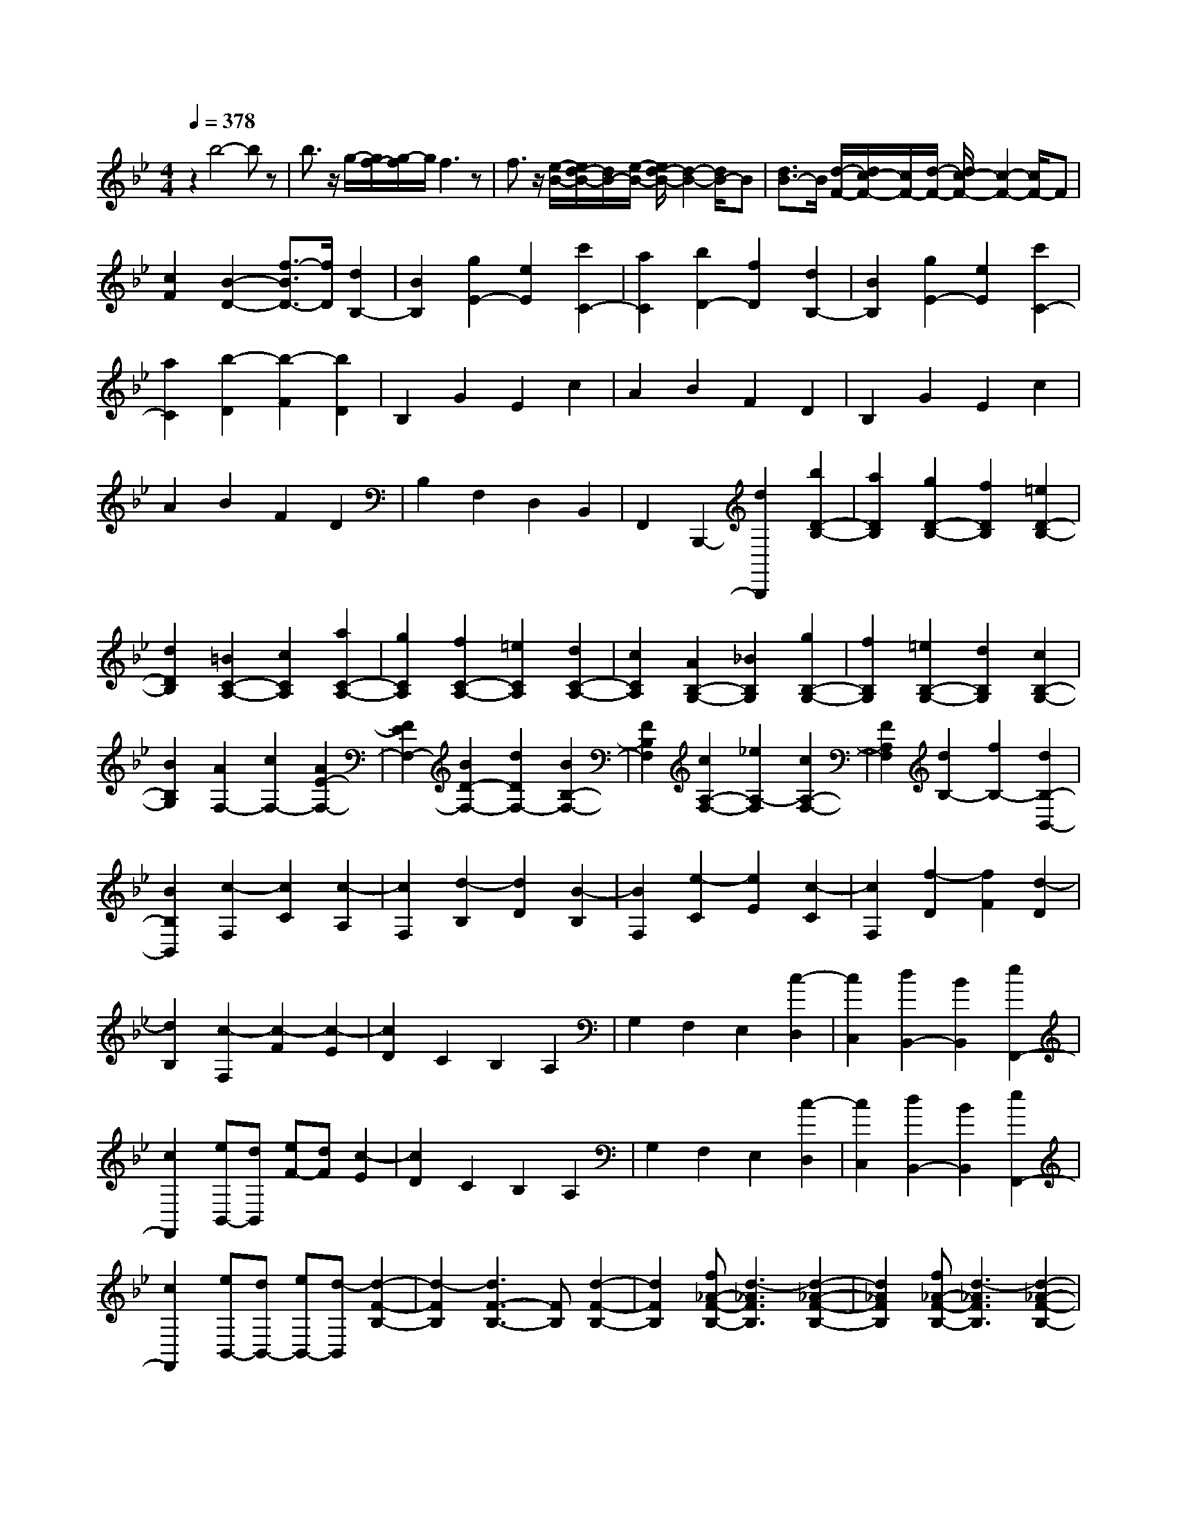 % input file /home/ubuntu/MusicGeneratorQuin/training_data/scarlatti/K503.MID
X: 1
T: 
M: 4/4
L: 1/8
Q:1/4=378
K:Bb % 2 flats
%(C) John Sankey 1998
%%MIDI program 6
%%MIDI program 6
%%MIDI program 6
%%MIDI program 6
%%MIDI program 6
%%MIDI program 6
%%MIDI program 6
%%MIDI program 6
%%MIDI program 6
%%MIDI program 6
%%MIDI program 6
%%MIDI program 6
z2 b4- bz|b3/2z/2 g/2-[g/2f/2-][g/2-f/2]g/2 f3z|f3/2z/2 [e/2-B/2-][e/2d/2-B/2-][d/2B/2-][e/2-B/2-] [e/2d/2-B/2-][d2-B2-][d/2B/2-]B|[d3/2B3/2-]B/2 [d/2-F/2-][d/2c/2-F/2-][c/2F/2-][d/2-F/2-] [d/2c/2-F/2-][c2-F2-][c/2F/2-]F|
[c2F2] [B2-D2-] [f3/2-B3/2D3/2-][f/2D/2] [d2B,2-]|[B2B,2] [g2E2-] [e2E2] [c'2C2-]|[a2C2] [b2D2-] [f2D2] [d2B,2-]|[B2B,2] [g2E2-] [e2E2] [c'2C2-]|
[a2C2] [b2-D2] [b2-F2] [b2D2]|B,2 G2 E2 c2|A2 B2 F2 D2|B,2 G2 E2 c2|
A2 B2 F2 D2|B,2 F,2 D,2 B,,2|F,,2 B,,,2- [d2B,,,2] [b2D2-B,2-]|[a2D2B,2] [g2D2-B,2-] [f2D2B,2] [=e2D2-B,2-]|
[d2D2B,2] [=B2C2-A,2-] [c2C2A,2] [a2C2-A,2-]|[g2C2A,2] [f2C2-A,2-] [=e2C2A,2] [d2C2-A,2-]|[c2C2A,2] [A2B,2-G,2-] [_B2B,2G,2] [g2B,2-G,2-]|[f2B,2G,2] [=e2B,2-G,2-] [d2B,2G,2] [c2B,2-G,2-]|
[B2B,2G,2] [A2F,2-] [c2F,2-] [A2E2-F,2-]|[F2E2F,2-] [B2D2-F,2-] [d2D2F,2-] [B2B,2-F,2-]|[F2B,2F,2] [c2A,2-F,2-] [_e2A,2-F,2] [c2A,2-F,2-]|[F2A,2F,2] [d2B,2-] [f2B,2-] [d2B,2-B,,2-]|
[B2B,2B,,2] [c2-F,2] [c2C2] [c2-A,2]|[c2F,2] [d2-B,2] [d2D2] [B2-B,2]|[B2F,2] [e2-C2] [e2E2] [c2-C2]|[c2F,2] [f2-D2] [f2F2] [d2-D2]|
[d2B,2] [c2-F,2] [c2-F2] [c2-E2]|[c2D2] C2 B,2 A,2|G,2 F,2 E,2 [c2-D,2]|[c2C,2] [d2B,,2-] [B2B,,2] [e2F,,2-]|
[c2F,,2] [eB,,-][dB,,] [eF-][dF] [c2-E2]|[c2D2] C2 B,2 A,2|G,2 F,2 E,2 [c2-D,2]|[c2C,2] [d2B,,2-] [B2B,,2] [e2F,,2-]|
[c2F,,2] [eB,,-][dB,,-] [eB,,-][d-B,,] [d2-F2-B,2-]|[d2-F2B,2] [d3F3-B,3-][FB,] [d2-F2-B,2-]|[d2F2B,2] [f_A-F-B,-][d3-_A3F3B,3] [d2-_A2-F2-B,2-]|[d2_A2F2B,2] [f_A-F-B,-][d3-_A3F3B,3] [d2-_A2-F2-B,2-]|
[d2_A2F2B,2] [f_A-F-B,-][d3-_A3F3B,3] [d2-_A2-F2-B,2-]|[d2_A2F2B,2] [b4-_A4F4B,4] [b2-_A2-F2-B,2-]|[b2-_A2F2B,2] [b4_G4E4B,4] [_g2-_G2-E2-B,2-]|[_g2_G2E2B,2] [e4_G4E4B,4] [B2-_G2-E2-B,2-]|
[B2_G2E2B,2] [f_G-E-B,-][e_G-E-B,-] [f_G-E-B,-][e_GEB,] [f_G-E-B,-][e_G-E-B,-]|[d_G-E-B,-][e_GEB,] [c'4-_G4E4B,4] [c'2-_G2-E2-B,2-]|[c'2-_G2E2B,2] [c'4F4E4A,4] [a2-F2-E2-A,2-]|[a2F2E2A,2] [e4F4E4A,4] [c2-F2-E2-A,2-]|
[c3/2F3/2-E3/2-A,3/2-][F/2E/2A,/2] [eF-E-_A,-][dF-E-_A,-] [eF-E-_A,-][dFE_A,] [eF-E-_A,-][dF-E-_A,-]|[cF-E-_A,-][dFE_A,] [f4-F4D4_A,4] [f2-F2-D2-_A,2-]|[f2-F2D2_A,2] [f4F4D4_A,4] [d2-F2-D2-_A,2-]|[d2F2D2_A,2] [fF-D-_A,-][d3-F3D3_A,3] [d2-F2-D2-_A,2-]|
[d2F2D2_A,2] [fF-D-_A,-][d3-F3D3_A,3] [d2-F2-D2-_A,2-]|[d2F2D2_A,2] [fF-D-_A,-][d3-F3D3_A,3] [d2-F2-D2-_A,2-]|[d2F2D2_A,2] [fF-D-=A,-][d3F3D3A,3] [a2-F2-D2-A,2-]|[a2-F2D2A,2] [a4-F4D4A,4] [a2-F2-D2-A,2-]|
[a2-F2D2A,2] [a4=E4D4G,4] [=g2=E2-D2-G,2-]|[f2=E2D2G,2] [=e2=E2-D2-G,2-] [d2=E2D2G,2] [_d2=E2-D2-G,2-]|[=e2=E2D2G,2] [=d2D2-A,2-F,2-] [a2D2A,2F,2] [g2D2-A,2-F,2-]|[f2D2A,2F,2] [=e2D2-G,2-] [d2D2-G,2] [_d2D2-B,2-]|
[=d2D2B,2] [d2-A,2] [d2_D2] [=e2-=E2]|[=e2-=A2] [=e2-B,2] [=e2=D2] =G2|[d2B2] [d2-A,2] [d2_D2] [=e2-=E2]|[=e2-A2] [=e2-B,2] [=e2=D2] G2|
[d2B2] [=e2_D,,2-] [A2_D,,2-] [g2_D,,2-]|[=e2_D,,2] [f2=D,,2-] [d2D,,2-] [d'2D,,2-]|[a2D,,2] [b2G,,2-] [f2G,,2-] [g2G,,2-]|[=e2G,,2] [f2B,,2-] [d2B,,2-] [_d2B,,2-]|
[=d-B,,]d [d2-A,2] [d2_D2] [=e2-=E2]|[=e2-A2] [=e2B,2] =D2 G2|[d2B2] [d2-A,2] [d2_D2] [=e2-=E2]|[=e2-A2] [=e2B,2] =D2 G2|
[d2B2] [=e2_D,,2-] [A2_D,,2] [g2A,,2-]|[=e2A,,2] [f2=D,,2-] [d2D,,2] [d'2F,,2-]|[a2F,,2] [b2G,,2-] [f2G,,2] [g2B,,2-]|[=e2B,,2] [f2A,,2-] [d2A,,2] [=e2A,,,2-]|
[_d2A,,,2] [=d2D,,2-] [d'2D,,2] [b2G,,2-]|[g2G,,2] [gA,,-][fA,,-] [=eA,,-][d-A,,] [dA,,,-]A,,,-|[=e2_d2A,,,2] [f2=d2D,,2-] [d'2D,,2] [b2G,,2-]|[g2G,,2] [gA,,-][fA,,-] [=eA,,-][d-A,,] [dA,,,-]A,,,-|
[=e2_d2A,,,2] [f2=d2D,,2-] [d2D,,2] [B2G,,2-]|[G2G,,2] [GA,,-][FA,,-] [=EA,,-][D-A,,] [DA,,,-]A,,,-|[=E2_D2A,,,2] [=D2D,,2-] [d2D,,2] [B2G,,2-]|[G2G,,2] [GA,,-][FA,,-] [=EA,,-][D-A,,] [DA,,,-]A,,,-|
[=E2_D2A,,,2] [=ED,,-][=DD,,-] [=ED,,-][D3-D,,3-]|[D8-D,,8-]|[DD,,-]D,, [d6D6D,6-D,,6-]|[d2D,2-D,,2-] [=BD,-D,,-][AD,-D,,-] [=BD,-D,,-][A3D,3-D,,3-]|
[A2D,2D,,2] [GD-][_GD-] [=GD-][_G3D3]|[_G2D2] [_GA,-][=EA,-] [_GA,-][=E3A,3]|[=E2A,2] [D2_G,2-] [A2_G,2] [_G2D,2-]|[D2D,2-] [=G2D,2] _B2 [G2=G,2-]|
[D2G,2] [A2_G,2-] [c2_G,2] [A2D,2-]|[D2D,2] [B2=G,2-] [d2G,2] [B2G,,2-]|[G2G,,2] [A2-D,2] [A2A,2] [A2-_G,2]|[A2D,2] [B2-=G,2] [B2B,2] [G2-G,2]|
[G2D,2] [c2-A,2] [c2C2] [A2-A,2]|[A2D,2] [d2-B,2] [d2D2] [B2-B,2]|[B2G,2] [A4D,4] [d2-D2-D,2-]|[d2D2D,2] [_G4-D4D,4] [d2-_G2-D2-D,2-]|
[d2_G2D2D,2] [d_G-C-D,-][f_G-C-D,-] [_e2-_G2-C2D,2] [e2-_G2-C2-D,2-]|[e2-_G2-C2D,2] [e4-_G4-C4D,4] [e3/2_G3/2-C3/2-D,3/2-][_G/2-C/2-D,/2-]|[_G2C2D,2] [f4e4_G4-C4E,4] [d2_G2-C2-E,2-]|[c2_G2-C2E,2] [=B4_G4-C4E,4] [c2-_G2-C2-E,2-]|
[c2_G2C2E,2] [a4g4-=G4-C4B,4=E,4] [g2-G2-C2-B,2-=E,2-]|[g2G2C2B,2=E,2] [cC-B,-=E,-][_BC-B,-=E,-] [cC-B,-=E,-][BCB,=E,] [cC-B,-=E,-][BC-B,-=E,-]|[AC-B,-=E,-][BCB,=E,] [A4-C4F,4] [A2-C2-F,2-]|[A2C2F,2] [c4-C4F,4] [c2-C2-F,2-]|
[c2-C2F,2] [c4-_E4C4F,4] [c2-E2-C2-F,2-]|[c2E2C2F,2] [c4-E4C4F,4] [c2-E2-C2-F,2-]|[c2-E2C2F,2] [c4-E4C4_G,4] [c2-E2-C2-_G,2-]|[c2E2C2_G,2] [c4-E4C4_G,4] [c2-E2-C2-_G,2-]|
[c2-E2C2_G,2] [c4-F4E4A,4] [c2-F2-E2-A,2-]|[c2F2E2A,2] [e4-F4E4A,4] [e2-F2-E2-A,2-]|[e2-F2E2A,2] [e4-_G4E4B,4] [e2-_G2-E2-B,2-]|[e2_G2E2B,2] [_g4-_G4E4B,4] [_g2-_G2-E2-B,2-]|
[_g2-_G2E2B,2] [_g4-A4_G4E4C4] [_g2-A2-_G2-E2-C2-]|[_g2A2_G2E2C2] [a4-A4_G4E4C4] [a2-A2-_G2-E2-C2-]|[a2-A2_G2E2C2] [a4-B4F4_D4] [a2-B2-F2-_D2-]|[a2B2F2_D2] [b4-B4F4_D4] [b2-B2-F2-_D2-]|
[b2-B2F2_D2] [b2B2-_A2-=D2-] [f2B2_A2D2] [_g2B2-_A2-D2-]|[_a2B2_A2D2] [_aB-_A-D-][_gB-_A-D-] [_aB-_A-D-][_gB_AD] [_aB-_A-D-][_gB-_A-D-]|[f2B2_A2D2] [b2_g2B2-E2-] [_a2B2E2] [_g2F2-]|[f2F2] [e2_G2-] [_d2_G2] [c2E2-]|
[B2E2] [B2-F,2] [B2A,2] [=A2-C2]|[A2F2] =G,2 B,2 C2|[B2=E2] [B2-F,2] [B2A,2] [c2-C2]|[c2-F2] [c2-G,2] [c2B,2] C2|
[B2=E2] [c2A,,,2-] [F2A,,,2-] [e2A,,,2-]|[c2A,,,2] [=d2B,,,2-] [B2B,,,2] [b2D,,2-]|[f2D,,2] [=g2E,,2-] [d2E,,2-] [e2E,,2-]|[c2E,,2] [d2G,,2-] [B2G,,2] [A2G,2-]|
[B2G,2] [B2-F,2] [B2A,2] [c2-C2]|[c2-F2] [c2G,2] B,2 C2|[B2=E2] [B2-F,2] [B2A,2] [c2-C2]|[c2-F2] [c2G,2] B,2 C2|
[B2=E2] [c2A,,,2-] [F2A,,,2-] [e2A,,,2-]|[c2A,,,2] [d2B,,,2-] [B2B,,,2] [b2D,,2-]|[f2D,,2] [g2E,,2-] [d2E,,2] [e2_E,2-]|[c2E,2] [d2F,,2-] [B2F,,2] [c2F,2-]|
[A2F,2] [B2B,,2-] [b2B,,2] [g2E,2-]|[e2E,2] [eF,-][dF,-] [cF,-][B-F,] [BF,,-]F,,-|[c2A2F,,2] [d2B2B,,2-] [b2B,,2] [g2E,2-]|[e2E,2] [eF,-][dF,-] [cF,-][B-F,] [BF,,-]F,,-|
[c2A2F,,2] [d2B2B,,2-] [B2B,,2] [=G2E,2-]|[_E2E,2] [EF,-][DF,-] [CF,-][B,-F,] [B,F,,-]F,,-|[C2A,2F,,2] [D2B,2B,,2-] [B2B,,2] [G2E,2-]|[E2E,2] [EF,-][DF,-] [CF,-][B,-F,] [B,F,,-]F,,-|
[C2A,2F,,2] [CB,,,-][B,B,,,-] [CB,,,-][B,3-B,,,3-]|[B,8-B,,,8-]|[B,8-B,,,8-]|[B,8B,,,8]|
